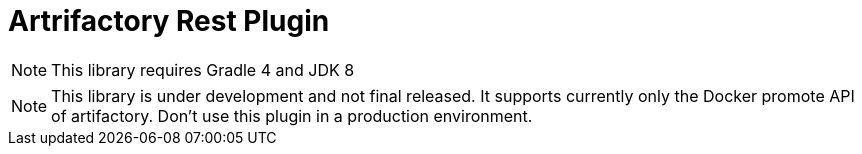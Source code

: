 = Artrifactory Rest Plugin
:source-highlighter: prettify
:blank: pass:[ +]
:latestRevision: 1.0.0
:icons: font
:toc:

NOTE: This library requires Gradle 4 and JDK 8

NOTE: This library is under development and not final released.
It supports currently only the Docker promote API of artifactory.
Don't use this plugin in a production environment.
